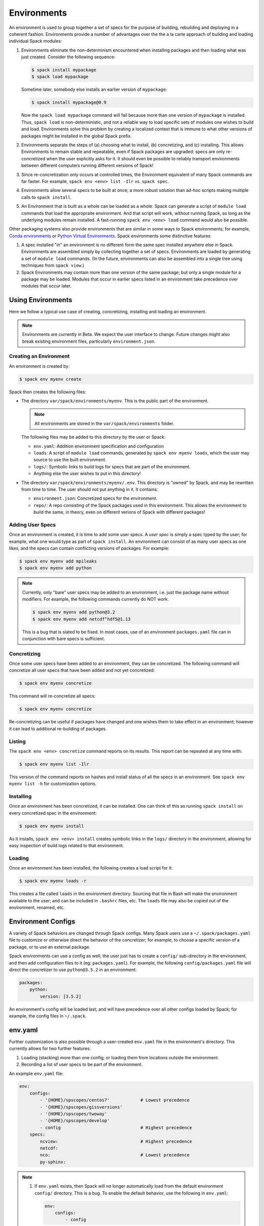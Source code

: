 .. _environments:

Environments
============

An environment is used to group together a set of specs for the
purpose of building, rebuilding and deploying in a coherent fashion.
Environments provide a number of advantages over the the a la carte
approach of building and loading individual Spack modules:

#. Environments eliminate the non-determinism encountered when
   installing packages and then loading what was just created.
   Consider the following sequence:

   .. code-block:: console

      $ spack install mypackage
      $ spack load mypackage

   Sometime later, somebody else installs an earlier version of ``mypackage``:

   .. code-block:: console

      $ spack install mypackage@0.9

   Now the ``spack load mypackage`` command will fail because more
   than one version of ``mypackage`` is installed.  Thus, ``spack
   load`` is non-deterministic, and not a reliable way to load
   specific sets of modules one wishes to build and load.
   Environments solve this problem by creating a localized context
   that is immune to what other versions of packages might be
   installed in the global Spack prefix.
#. Environments separate the steps of (a) choosing what to
   install, (b) concretizing, and (c) installing.  This allows
   Environments to remain stable and repeatable, even if Spack packages
   are upgraded: specs are only re-concretized when the user
   explicitly asks for it.  It should even be possible to reliably
   transport environments between different computers running
   different versions of Spack!
#. Since re-concretization only occurs at controlled times, the
   Environment equivalent of many Spack commands are far faster.  For
   example, ``spack env <env> list -Ilr`` vs. ``spack spec``.
#. Environments allow several specs to be built at once; a more robust
   solution than ad-hoc scripts making multiple calls to ``spack
   install``.
#. An Environment that is built as a whole can be loaded as a whole.
   Spack can generate a script of ``module load`` commands that load
   the appropraite environment.  And that script will work, without
   running Spack, as long as the underlying modules remain installed.
   A fast-running ``spack env <env> load`` command would also be
   possible.

Other packaging systems also provide environments that are similar in
some ways to Spack environments; for example, `Conda environments
<https://conda.io/docs/user-guide/tasks/manage-environments.html>`_ or
`Python Virtual Environments
<https://docs.python.org/3/tutorial/venv.html>`_.  Spack environments
some distinctive features:

#. A spec installed "in" an environment is no different form the same
   spec installed anywhere else in Spack.  Environments are assembled
   simply by collecting together a set of specs.  Environments are
   loaded by generating a set of ``module load`` commands.  (In the
   future, environments can also be assembled into a single tree using
   techniques from ``spack view``.)
#. Spack Environments may contain more than one version of the same
   package; but only a single module for a package may be loaded.
   Modules that occur in earlier specs listed in an environment take
   precedence over modules that occur later.

Using Environments
------------------

Here we follow a typical use case of creating, concretizing,
installing and loading an environment.

.. note::

   Environments are currently in Beta.  We expect the user interface
   to change.  Future changes might also break existing environment
   files, particularly ``environment.json``.


Creating an Environment
^^^^^^^^^^^^^^^^^^^^^^^

An environment is created by:

.. code-block:: console

   $ spack env myenv create

Spack then creates the following files:

* The directory ``var/spack/environments/myenv``.  This is the public
  part of the environment.

  .. note::

     All environments are stored in the ``var/spack/environments`` folder.

  The following files may be added to this directory by the user or
  Spack:

  * ``env.yaml``: Addition environment specification and configuration
  * ``loads``: A script of ``module load`` commands, generated by
    ``spack env myenv loads``, which the user may source to use the
    built environment.
  * ``logs/``: Symbolic links to build logs for specs that are part of
    the environment.
  * Anything else the user wishes to put in this directory!

* The directory ``var/spack/environments/myenv/.env``.  This directory
  is "owned" by Spack, and may be rewritten from time to time.  The
  user should not put anything in it.  It contains:

  * ``environment.json``: Concretized specs for the environment.
  * ``repo/``: A repo consisting of the Spack packages used in this
    environment.  This allows the environment to build the same, in
    theory, even on different verions of Spack with different
    packages!

Adding User Specs
^^^^^^^^^^^^^^^^^

Once an environment is created, it is time to add some user specs.  A
*user spec* is simply a spec typed by the user; for example, what one
would type as part of ``spack install``.  An environment can consist
of as many user specs as one likes, and the specs can contain
conflicting versions of packages.  For example:

.. code-block:: console

   $ spack env myenv add mpileaks
   $ spack env myenv add python

.. note::

   Currently, only "bare" user specs may be added to an environment,
   i.e. just the package name without modifiers.  For example, the
   following commands currently do NOT work.

   .. code-block:: console

      $ spack env myenv add python@3.2
      $ spack env myenv add netcdf^hdf5@1.13

   This is a bug that is slated to be fixed.  In most cases, use of an
   environment ``packages.yaml`` file can in conjunction with bare
   specs is sufficient.

Concretizing
^^^^^^^^^^^^

Once some user specs have been added to an environment, they can be
concretized.  The following command will concretize all user specs
that have been added and not yet concretized:

.. code-block:: console

   $ spack env myenv concretize

This command will re-concretize all specs:

.. code-block:: console

   $ spack env myenv concretize

Re-concretizing can be useful if packages have changed and one wishes
them to take effect in an environment; however it can lead to
additional re-building of packages.

Listing
^^^^^^^

The ``spack env <env> concretize`` command reports on its results.
This report can be repeated at any time with:

.. code-block:: console

   $ spack env myenv list -Ilr

This version of the command reports on hashes and install status of
all the specs in an environment.  See ``spack env myenv list -h`` for
customization options.

Installing
^^^^^^^^^^

Once an environment has been concretized, it can be installed.  One
can think of this as running ``spack install`` on every concretized
spec in the environment:

.. code-block:: console

   $ spack env myenv install

As it installs, ``spack env <env> install`` creates symbolic links in
the ``logs/`` directory in the environment, allowing for easy
inspection of build logs related to that environment.

Loading
^^^^^^^

Once an environment has been installed, the following creates a load script for it:

.. code-block:: console

   $ spack env myenv loads -r

This creates a file called ``loads`` in the environment directory.
Sourcing that file in Bash will make the environment available to the
user; and can be included in ``.bashrc`` files, etc.  The ``loads``
file may also be copied out of the environment, renamed, etc.

Environment Configs
-------------------

A variety of Spack behaviors are changed through Spack configs.  Many
Spack users use a ``~/.spack/packages.yaml`` file to customize or
otherwise direct the behavior of the concretizer; for example, to
choose a specific version of a package, or to use an external package.

Spack environments can use a config as well; the user just has to
create a ``config/`` sub-directory in the environment, and then add
configuration files to it (eg: ``packages.yaml``).  For example, the
following ``config/packages.yaml`` file will direct the concretizer to
use ``python@3.5.2`` in an environment:

.. code-block:: yaml

   packages:
       python:
           version: [3.5.2]

An environment's config will be loaded last; and will have precedence
over all other configs loaded by Spack; for example, the config files
in ``~/.spack``.

env.yaml
--------

Further customization is also possible through a user-created
``env.yaml`` file in the environment's directory.  This currently
allows for two further features:

#. Loading (stacking) more than one config; or loading them from
   locations outside the environment.
#. Recording a list of user specs to be part of the environment.

An example ``env.yaml`` file:

.. code-block:: yaml

   env:
       configs:
           - '{HOME}/spscopes/centos7'            # Lowest precedence
           - '{HOME}/spscopes/gissversions'
           - '{HOME}/spscopes/twoway'
           - '{HOME}/spscopes/develop'
           - config                               # Highest precedence
       specs:
           ncview:                                # Highest precedence
           netcdf:
           nco:                                   # Lowest precedence
           py-sphinx:

.. note::

   #. If ``env.yaml`` exists, then Spack will no longer automatically
      load from the default environment ``config/`` directory.  This is a
      bug.  To enable the default behavior, use the following in
      ``env.yaml``:

      .. code-block:: yaml

         env:
             configs:
                 - config

   #. The effect of configs on concretization can be tested using the
      ``spack env <env> spec`` command.

   #. As shown above, the syntax ``{X}`` in config paths will
      substitute the system environent variable named ``X``.  This
      allows configs to be referenced either relative to the
      environment directory, or somewhere else on the filesystem.


Loading Specs from env.yaml
^^^^^^^^^^^^^^^^^^^^^^^^^^^

If a list of user specs is included in ``env.yaml``, it can be added
to the environment as follows:

.. code-block:: console

   $ spack env myenv add --all

This is equivalent to a series of ``spack env myenv add`` calls.
Similarly, all user specs may be removed from the environment with:

.. code-block:: console

   $ spack env myenv remove --all

In this way, the list of user specs associated with an environment can
be kept in the environment; rather than in a separate script
elsewhere.
